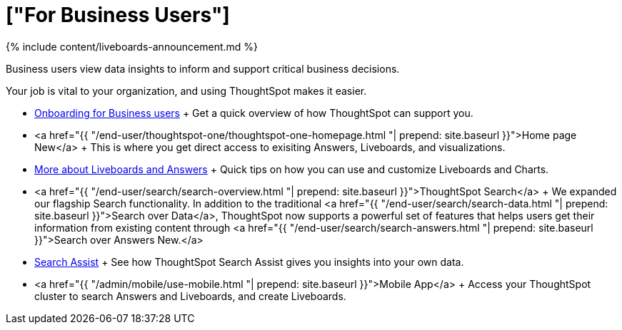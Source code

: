 = ["For Business Users"]
:last_updated: 11/05/2021
:linkattrs:
:experimental:
:page-aliases: /admin/ts-cloud/business-user.adocc
:description: Business users view data insights to inform and support critical business decisions.

{% include content/liveboards-announcement.md %}

Business users view data insights to inform and support critical business decisions.

Your job is vital to your organization, and using ThoughtSpot makes it easier.

* link:business-user-onboarding.html[Onboarding for Business users] + Get a quick overview of how ThoughtSpot can support you.
* <a href="{{ "/end-user/thoughtspot-one/thoughtspot-one-homepage.html "| prepend: site.baseurl }}">Home page [.badge.badge-update]#New#</a> + This is where you get direct access to exisiting Answers, Liveboards, and visualizations.
* link:pinboards.html[More about Liveboards and Answers] + Quick tips on how you can use and customize Liveboards and Charts.
* <a href="{{ "/end-user/search/search-overview.html "| prepend: site.baseurl }}">ThoughtSpot Search</a> + We expanded our flagship Search functionality.
In addition to the traditional <a href="{{ "/end-user/search/search-data.html "| prepend: site.baseurl }}">Search over Data</a>, ThoughtSpot now supports a powerful set of features that helps users get their information from existing content through <a href="{{ "/end-user/search/search-answers.html "| prepend: site.baseurl }}">Search over Answers [.badge.badge-update]#New#.</a>
* link:search-assist.html[Search Assist] + See how ThoughtSpot Search Assist gives you insights into your own data.
* <a href="{{ "/admin/mobile/use-mobile.html "| prepend: site.baseurl }}">Mobile App</a> + Access your ThoughtSpot cluster to search Answers and Liveboards, and create Liveboards.
